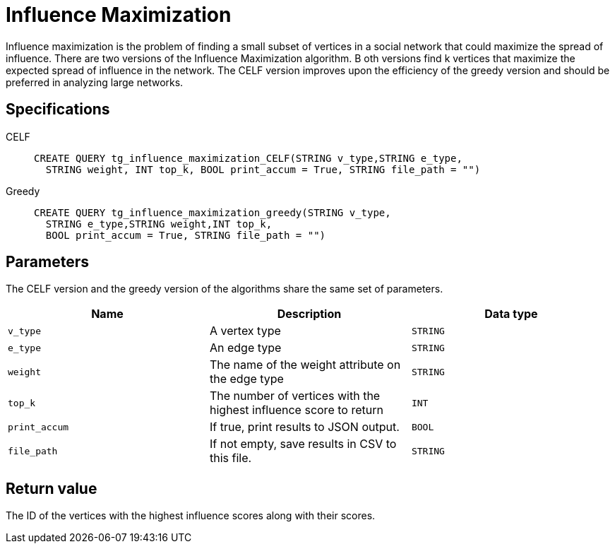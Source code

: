 = Influence Maximization

Influence maximization is the problem of finding a small subset of vertices in a social network that could maximize the spread of influence.
There are two versions of the Influence Maximization algorithm. B
oth versions find k  vertices that maximize the expected spread of influence in the network.
The CELF version improves upon the efficiency of the greedy version and should be preferred in analyzing large networks.

== Specifications
[tabs]
====
CELF::
+
--
[,gsql]
----
CREATE QUERY tg_influence_maximization_CELF(STRING v_type,STRING e_type,
  STRING weight, INT top_k, BOOL print_accum = True, STRING file_path = "")
----
--
Greedy::
+
--
[,gsql]
----
CREATE QUERY tg_influence_maximization_greedy(STRING v_type,
  STRING e_type,STRING weight,INT top_k,
  BOOL print_accum = True, STRING file_path = "")
----
--
====

== Parameters
The CELF version and the greedy version of the algorithms share the same set of parameters.

[cols=",,",options="header",]
|===
|Name |Description |Data type
|`+v_type+` |A vertex type |`+STRING+`

|`+e_type+` |An edge type |`+STRING+`

|`+weight+` |The name of the weight attribute on the edge type
|`+STRING+`

|`+top_k+` |The number of vertices with the highest influence score to
return |`+INT+`

|`+print_accum+` |If true, print results to JSON output. |`+BOOL+`

|`+file_path+` |If not empty, save results in CSV to this file.
|`+STRING+`
|===

== Return value

The ID of the vertices with the highest influence scores along with
their scores.